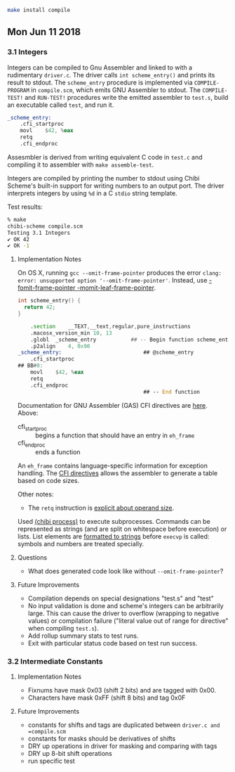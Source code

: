 #+BEGIN_SRC sh
make install compile
#+END_SRC

** Mon Jun 11 2018
*** 3.1 Integers

Integers can be compiled to Gnu Assembler and linked to with a
rudimentary =driver.c=. The driver calls ~int scheme_entry()~ and
prints its result to stdout. The =scheme_entry= procedure is
implemented via ~COMPILE-PROGRAM~ in =compile.scm=, which emits GNU
Assembler to stdout. The ~COMPILE-TEST!~ and ~RUN-TEST!~ procedures
write the emitted assembler to =test.s=, build an executable called
=test=, and run it.

#+BEGIN_SRC asm
_scheme_entry:
	.cfi_startproc
	movl	$42, %eax
	retq
	.cfi_endproc
#+END_SRC

Assesmbler is derived from writing equivalent C code in =test.c= and
compiling it to assembler with ~make assemble-test~.

Integers are compiled by printing the number to stdout using Chibi
Scheme's built-in support for writing numbers to an output port. The
driver interprets integers by using ~%d~ in a C =stdio= string
template.

Test results:
#+BEGIN_SRC sh
% make                                                                                                                                                                                                                                                               [21:47:16]
chibi-scheme compile.scm
Testing 3.1 Integers
✔ OK 42
✔ OK -1
#+END_SRC

**** Implementation Notes

On OS X, running ~gcc --omit-frame-pointer~ produces the error =clang:
error: unsupported option '--omit-frame-pointer'=. Instead, use
[[https://stackoverflow.com/a/47851488][-fomit-frame-pointer -momit-leaf-frame-pointer]].

#+BEGIN_SRC c
int scheme_entry() {
  return 42;
}
#+END_SRC

#+BEGIN_SRC asm
	.section	__TEXT,__text,regular,pure_instructions
	.macosx_version_min 10, 13
	.globl	_scheme_entry           ## -- Begin function scheme_entry
	.p2align	4, 0x90
_scheme_entry:                          ## @scheme_entry
	.cfi_startproc
## BB#0:
	movl	$42, %eax
	retq
	.cfi_endproc
                                        ## -- End function
#+END_SRC

Documentation for GNU Assembler (GAS) CFI directives are [[https://sourceware.org/binutils/docs-2.24/as/CFI-directives.html#CFI-directives][here]]. Above:

+ cfi_startproc :: begins a function that should have an entry in =eh_frame=
+ cfi_endproc :: ends a function

An =eh_frame= contains language-specific information for exception
handling. The [[http://web.archive.org/web/20130111101034/http://blog.mozilla.org/respindola/2011/05/12/cfi-directives][CFI directives]] allows the assembler to generate a table
based on code sizes.

Other notes:

+ The ~retq~ instruction is [[https://stackoverflow.com/a/42654290][explicit about operand size]].

Used [[http://synthcode.com/scheme/chibi/lib/chibi/process.html][(chibi process)]] to execute subprocesses. Commands can be
represented as strings (and are split on whitespace before execution)
or lists. List elements are [[https://github.com/ashinn/chibi-scheme/blob/master/lib/chibi/process.scm#L59][formatted to strings]] before =execvp= is
called: symbols and numbers are treated specially.

**** Questions

+ What does generated code look like without ~--omit-frame-pointer~?
**** Future Improvements

+ Compilation depends on special designations "test.s" and "test"
+ No input validation is done and scheme's integers can be arbitrarily
  large. This can cause the driver to overflow (wrapping to negative
  values) or compilation failure ("literal value out of range for
  directive" when compiling =test.s=).
+ Add rollup summary stats to test runs.
+ Exit with particular status code based on test run success.
*** 3.2 Intermediate Constants
**** Implementation Notes

+ Fixnums have mask 0x03 (shift 2 bits) and are tagged with 0x00.
+ Characters have mask 0xFF (shift 8 bits) and tag 0x0F

**** Future Improvements

+ constants for shifts and tags are duplicated between =driver.c and =compile.scm=
+ constants for masks should be derivatives of shifts
+ DRY up operations in driver for masking and comparing with tags
+ DRY up 8-bit shift operations
+ run specific test
